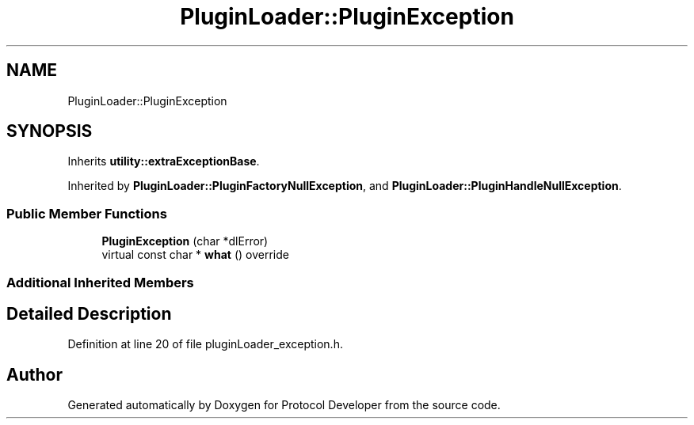 .TH "PluginLoader::PluginException" 3 "Wed Apr 3 2019" "Version 0.1" "Protocol Developer" \" -*- nroff -*-
.ad l
.nh
.SH NAME
PluginLoader::PluginException
.SH SYNOPSIS
.br
.PP
.PP
Inherits \fButility::extraExceptionBase\fP\&.
.PP
Inherited by \fBPluginLoader::PluginFactoryNullException\fP, and \fBPluginLoader::PluginHandleNullException\fP\&.
.SS "Public Member Functions"

.in +1c
.ti -1c
.RI "\fBPluginException\fP (char *dlError)"
.br
.ti -1c
.RI "virtual const char * \fBwhat\fP () override"
.br
.in -1c
.SS "Additional Inherited Members"
.SH "Detailed Description"
.PP 
Definition at line 20 of file pluginLoader_exception\&.h\&.

.SH "Author"
.PP 
Generated automatically by Doxygen for Protocol Developer from the source code\&.

